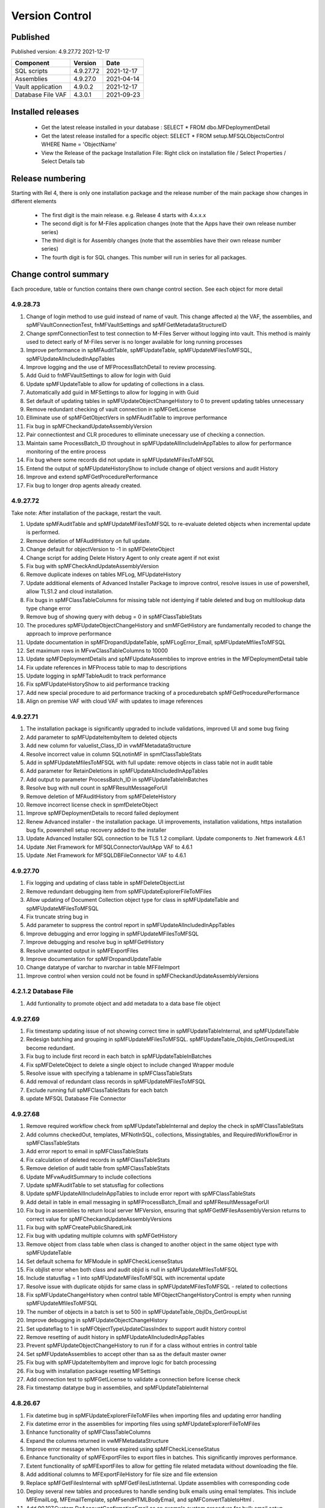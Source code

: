 

Version Control
===============

Published
---------

Published version: 4.9.27.72 2021-12-17

================= ========== ==========
Component         Version    Date
================= ========== ==========
SQL scripts       4.9.27.72  2021-12-17
Assemblies        4.9.27.0   2021-04-14
Vault application 4.9.0.2    2021-12-17
Database File VAF 4.3.0.1    2021-09-23
================= ========== ==========

Installed releases
------------------

  - Get the latest release installed in your database : SELECT * FROM dbo.MFDeploymentDetail
  - Get the latest release installed for a specific object:  SELECT * FROM setup.MFSQLObjectsControl WHERE Name = 'ObjectName'
  - View the Release of the package Installation File:  Right click on installation file / Select Properties / Select Details tab

Release numbering
-----------------

Starting with Rel 4, there is only one installation package and the release number of the main package show changes in different elements

  - The first digit is the main release.  e.g. Release 4 starts with 4.x.x.x
  - The second digit is for M-Files application changes (note that the Apps have their own release number series)
  - The third digit is for Assembly changes (note that the assemblies have their own release number series)
  - The fourth digit is for SQL changes.  This number will run in series for all packages.

Change control summary
----------------------------------------------

Each procedure, table or function contains there own change control section. See each object for more detail

4.9.28.73
~~~~~~~~~

#. Change of login method to use guid instead of name of vault. This change affected a) the VAF, the assemblies, and spMFVaultConnectionTest, fnMFVaultSettings and spMFGetMetadataStructureID
#. Change spmfConnectionTest to test connection to M-Files Server without logging into vault. This method is mainly used to detect early of M-Files server is no longer available for long running processes
#. Improve performance in spMFAuditTable, spMFUpdateTable, spMFUpdateMFilesToMFSQL, spMFUpdateAllncludedInAppTables
#. Improve logging and the use of MFProcessBatchDetail to review processing.
#. Add Guid to fnMFVaultSettings to allow for login with Guid
#. Update spMFUpdateTable to allow for updating of collections in a class.
#. Automatically add guid in MFSettings to allow for logging in with Guid
#. Set default of updating tables in spMFUpdateObjectChangeHistory to 0 to prevent updating tables unnecessary
#. Remove redundant checking of vault connection in spMFGetLicense
#. Elliminate use of spMFGetObjectVers in spMFAuditTable to improve performance
#. Fix bug in spMFCheckandUpdateAssemblyVersion
#. Pair connectiontest and CLR procedures to elliminate unecessary use of checking a connection.
#. Maintain same ProcessBatch_ID throughout in spMFUpdateAllIncludeInAppTables to allow for performance monitoring of the entire process
#. Fix bug where some records did not update in spMFUpdateMFilesToMFSQL
#. Entend the output of spMFUpdateHistoryShow to include change of object versions and audit History
#. Improve and extend spMFGetProcedurePerformance
#. Fix bug to longer drop agents already created.

4.9.27.72
~~~~~~~~~

Take note:
After installation of the package, restart the vault.

#. Update spMFAuditTable and spMFUpdateMFilesToMFSQL to re-evaluate deleted objects when incremental update is performed.
#. Remove deletion of MFAuditHistory on full update.
#. Change default for objectVersion to -1 in spMFDeleteObject
#. Change script for adding Delete History Agent to only create agent if not exist
#. Fix bug with spMFCheckAndUpdateAssemblyVersion
#. Remove duplicate indexes on tables MFLog, MFUpdateHistory
#. Update additional elements of Advanced Installer Package to improve control, resolve issues in use of powershell, allow TLS1.2 and cloud installation.
#. Fix bugs in spMFClassTableColumns for missing table not identying if table deleted and bug on multilookup data type change error
#. Remove bug of showing query with debug = 0 in spMFClassTableStats
#. The procedures spMFUpdateObjectChangeHistory and smMFGetHistory are fundamentally recoded to change the approach to improve performance
#. Update documentation in spMFDropandUpdateTable, spMFLogError_Email, spMFUpdateMfilesToMFSQL
#. Set maximum rows in MFvwClassTableColumns to 10000
#. Update spMFDeploymentDetails and spMFUpdateAssemblies to improve entries in the MFDeploymentDetail table
#. Fix update references in MFProcess table to map to descriptions
#. Update logging in spMFTableAudit to track performance
#. Fix spMFUpdateHistoryShow to aid performance tracking
#. Add new special procedure to aid performance tracking of a procedurebatch spMFGetProcedurePerformance
#. Align on premise VAF with cloud VAF with updates to image references

4.9.27.71
~~~~~~~~~

#. The installation package is significantly upgraded to include validations, improved UI and some bug fixing
#. Add parameter to spMFUpdateItembyItem to deleted objects
#. Add new column for valuelist_Class_ID in vwMFMetadataStructure
#. Resolve incorrect value in column SQLnotinMF in spmfClassTableStats
#. Add in spMFUpdateMfilesToMFSQL with full update: remove objects in class table not in audit table
#. Add parameter for RetainDeletions in spMFUpdateAllncludedInAppTables
#. Add output to parameter ProcessBatch_ID in spMFUpdateTableInBatches
#. Resolve bug with null count in spMFResultMessageForUI
#. Remove deletion of MFAuditHistory from spMFDeleteHistory
#. Remove incorrect license check in spmfDeleteObject
#. Improve spMFDeploymentDetails to record failed deployment
#. Renew Advanced installer - the installation package. UI improvements, installation validations, https installation bug fix, powershell setup recovery added to the installer
#. Update Advanced Installer SQL connection to be TLS 1.2 compliant. Update components to .Net framework 4.6.1
#. Update .Net Framework for MFSQLConnectorVaultApp VAF to 4.6.1
#. Update .Net Framework for MFSQLDBFileConnector VAF to 4.6.1

4.9.27.70
~~~~~~~~~

#. Fix logging and updating of class table in spMFDeleteObjectList
#. Remove redundant debugging item from spMFUpdateExplorerFileToMFiles
#. Allow updating of Document Collection object type for class in spMFUpdateTable and spMFUpdateMFilesToMFSQL
#. Fix truncate string bug in
#. Add parameter to suppress the control report in spMFUpdateAllncludedInAppTables
#. Improve debugging and error logging in spMFUpdateMFilesToMFSQL
#. Improve debugging and resolve bug in spMFGetHistory
#. Resolve unwanted output in spMFExportFiles
#. Improve documentation for spMFDropandUpdateTable
#. Change datatype of varchar to nvarchar in table  MFFileImport
#. Improve control when version could not be found in spMFCheckandUpdateAssemblyVersions

4.2.1.2 Database File
~~~~~~~~~~~~~~~~~~~~~

#. Add funtionality to promote object and add metadata to a data base file object

4.9.27.69
~~~~~~~~~

#. Fix timestamp updating issue of not showing correct time in spMFUpdateTableInternal, and spMFUpdateTable
#. Redesign batching and grouping in spMFUpdateMFilesToMFSQL. spMFUpdateTable_ObjIds_GetGroupedList become redundant.
#. Fix bug to include first record in each batch in spMFUpdateTableInBatches
#. Fix spMFDeleteObject to delete a single object to include changed Wrapper module
#. Resolve issue with specifying a tablename in spMFClassTableStats
#. Add removal of redundant class records in spMFUpdateMFilesToMFSQL
#. Exclude running full spMFClassTableStats for each batch
#. update MFSQL Database File Connector

4.9.27.68
~~~~~~~~~

#. Remove required workflow check from spMFUpdateTableInternal and deploy the check in spMFClassTableStats
#. Add columns checkedOut, templates, MFNotInSQL, collections, Missingtables, and RequiredWorkflowError in spMFClassTableStats
#. Add error report to email in spMFClassTableStats
#. Fix calculation of deleted records in spMFClassTableStats
#. Remove deletion of audit table from spMFClassTableStats
#. Update MFvwAuditSummary to include collections
#. Update spMFAuditTable to set statusflag for collections
#. Update spMFUpdateAllIncludeInAppTables to include error report with spMFClassTableStats
#. Add detail in table in email messaging in spMFProcessBatch_Email and spMFResultMessageForUI
#. Fix bug in assemblies to return local server MFVersion, ensuring that spMFGetMFilesAssemblyVersion returns to correct value for spMFCheckandUpdateAssemblyVersions
#. Fix bug with spMFCreatePublicSharedLink
#. Fix bug with updating multiple columns with spMFGetHistory
#. Remove object from class table when class is changed to another object in the same object type with spMFUpdateTable
#. Set default schema for MFModule in spMFCheckLicenseStatus
#. Fix objlist error when both class and audit objid is null in spMFUpdateMfilesToMFSQL
#. Include statusflag = 1 into spMFUpdateMFilesToMFSQL with incremental update
#. Resolve issue with duplicate objids for same class in spMFUpdateMFilesToMFSQL - related to collections
#. Fix  spMFUpdateChangeHistory when control table MFObjectChangeHistoryControl is empty when running spMFUpdateMfilesToMFSQL
#. The number of objects in a batch is set to 500 in spMFUpdateTable_ObjIDs_GetGroupList
#. Improve debugging in spMFUpdateObjectChangeHistory
#. Set updateflag to 1 in spMFObjectTypeUpdateClassIndex to support audit history control
#. Remove resetting of audit history in spMFUpdateAllncludedInAppTables
#. Prevent spMFUpdateObjectChangeHistory to run if for a class without entries in control table
#. Set spMFUpdateAssemblies to accept other than sa as the default master owner
#. Fix bug with spMFUpdateItembyItem and improve logic for batch processing
#. Fix bug with installation package resetting MFSettings
#. Add connection test to spMFGetLicense to validate a connection before license check
#. Fix timestamp datatype bug in assemblies,  and spMFUpdateTableInternal

4.8.26.67
~~~~~~~~~

#. Fix datetime bug in spMFUpdateExplorerFileToMFiles when importing files and updating error handling
#. Fix datetime error in the assemblies for importing files using spMFUpdateExplorerFileToMFiles
#. Enhance functionality of spMFClassTableColumns
#. Expand the columns returned in vwMFMetadataStructure
#. Improve error message when license expired using spMFCheckLicenseStatus
#. Enhance functionality of spMFExportFiles to export files in batches. This significantly improves performance.
#. Extent functionality of spMFExportFiles to allow for getting file related metadata without downloading the file.
#. Add additional columns to MFExportFileHistory for file size and file extension
#. Replace spMFGetFilesInternal with spMFGetFilesListInternal. Update assemblies with corresponding code
#. Deploy several new tables and procedures to handle sending bulk emails using email templates. This include MFEmailLog, MFEmailTemplate, spMFsendHTMLBodyEmail, and spMFConvertTabletoHtml .
#. Add 90.107.Custom.DoAccountConfirmationEmail as an example custom procedure for bulk email setup
#. spMFUpdateMFilesToMFSQL Include override to recheck any class objects not in Audit
#. spMFRemoveAdditionalProperties replaces the previous procedure to update ad hoc properties
#. By default add class property 100 in the MFClassProperty Table with spMFInsertClassProperty
#. Set default schema for class tables in spMFCreateTable to dbo
#. Fix bug with checking module 2 license in spMFGetLicense
#. Provide for using different profiles for different email templates, updating spMFValidateEmailProfile
#. Fix bug in spMFUpdateTable on insert new object into audithistory
#. Remove duplicate routine for creating MFUserMessages




4.8.25.66
~~~~~~~~~

#. spMFUpdateTable is extended to include support for changing of a class.  The record will be updated and the new class table will automatically be refreshed for the object.
#. spMFUpdateTableInternal Fix datetime formatting on updating class table
#. spMFCreateTable fix bug on setting of objid value. unique index on non null values only.
#. spMFUpdateTable improve messaging when partial failure of update
#. MFSettings and MFVaultSettings fix incorrect setting of password when installing a new database
#. asseblies was updated for improvements on the status reports when using object delete
#. spMFDeleteObject, spMFDeleteObjectList, spMFDeleteObjectVersionList update to improve status and bug with destroy
#. spMFGetLicense is a new helper procedure for spMFCheckLicenseStatus
#. spMFCheckLicenseStatus updated for efficiency and improved error trapping
#. spMFClassTableStats has new switches to improve usability and efficiency
#. spMFClassTableCoumns has new swithces to improve usability and efficiency
#. Vault application: MFSQLConnectorVaultApp is changed for the Web API connection

4.8.24.65
~~~~~~~~~

#. spMFDeleteObjectList is redesigned to move away from single object deletions to multiple object deletions to improve performance and the number of M-Files logins
#. spMFDeleteObjectVersionList is introduced to allow for bulk deletions of selected object versions
#. Assemblies is updated to include additional methods for deletions in bulk
#. spMFGetHistory and MFObjectChangeHistory is modified to support spmfDeleteObjectVersionList
#. spMFCheckandUpdateAssemblyVersions is improved with more robust error checking
#. spMFGetMFilesAssemblyVersion is improved with additional error management
#. spMFUpdateAssemblies is improved with additional comments when executed manually
#. Updates to the M-Files Web App to implement setting of encryption key for the cloud
#. spMFUpdatetableInternal to set datetime conversion to ANSII (method 102)
#. spMFDropandUpdateTable to fix updating of changes to lookup columns
#. spMFupdatetable to fix bug with localisation of class_id
#. spMFUpdateTable to change column name 'Value' to avoid conflict with a similar property name
#. spMFCheckLicenseStatus to change the datatype of license date to date
#. spMFUpdateTableInBatches to set updatetable objids to include unmatched versions; fix batch size calculation and fix null count for set operation
#. spMFTableAuditInBatches is removed. The functionality is incorporated in spmfTableAudit
#. remove setting objid as a unique index
#. spMFUpdateMfilestoMFSQL to fix bug with update full set
#. spMFclassTableColumns to set single lookup column to error when not int


Version 4.8.21.61 to 4.8.23.64
~~~~~~~~~~~~~~~~~~~~~~~~~~~~~~~
#. Significant changes in assemblies and multiple procedures to update MFSQL Connector to allign with Microsoft security advisory: If any of the updates related to the VCE-2020-1147 : .NET Framework, SharePoint Server, and Visual Studio Remote Code Execution Vulnerability advisory have been applied to the SQL Server, your M-Files to SQL updates will stop working until you have upgraded to the new version.
#. Replace Deleted bit column with Property 27 DataTime datatype.  Adjust multiple procedures where this change have an impact
#. Add RetainDeletions option on spMFUpdateMFilesToMFSQL, spmfUpdateAllIncludedInAppTables and spmfUpdateTableInBatches
#. Resolve bug with deleted objects in assembly
#. Remove procedure spMFGetDeletedObjects
#. Replace random default max objid default with getting count of object versions in spMFUpdateMFilesToMFSQL

Version 4.7.19.59 to 4.7.20.60
~~~~~~~~~~~~~~~~~~~~~~~~~~~~~~
#. Update naming of constraints on tables
#. spMFUpdateMFilesToMFSQL - set maximum objids default to 200000
#. spMFDeleteObject - update documentation for object version deletions
#. spMFCreateTable - add index to Update_ID to improve performance
#. spMFUpdateTable - fix bug for setting last modified user
#. spMFUpdateTable - Revome xml_document when transaction failed
#. spMFGetMFilesAssemblyVersion - fix logic and update MFVersion
#. spMFConnectionTest - add new procedure to perform simple vault connection test
#. spMFUpdateAllIncludeInAppTables - add exit if unable to connect to vault
#. spMFUpdateTableInternal - fix bug with localisation error on workflow
#. spMFCheckLicenseStatus - set module to 1 when null or 0
#. spMFImportBlobFilestoMFiles - rewrite import of blob functionality
#. spMFUpdateExplorerFileToMFiles - remove eroneous debugging
#. spMFExportFiles - fix bug with updating file_id into MFExportFileHistory
#. MFilesEvents - fix bug on updating indexes
#. MFvwMetadataStructure - improve view for not showing document objecttype in error
#. MFilesWrapper assembly - improve error messages
#. MFilesWrapper assembly - add new method for vault connection test
#. MFilesWrapper assembly - remove ability to modify last modified date
#. General update of procedure documentation


Versions 4.4.14.56 to 4.7.18.58
~~~~~~~~~~~~~~~~~~~~~~~~~~~~~~~
#. spMFUpdateObjectChangeHistory - improve Object change history processing
#. spMFupdateMFilesToMFSQL - bug fixes and improvements
#. spMFUpdateAllIncludeInAppTables - improvements for Object change updates
#. spMFClassTableStats - resolve bug
#. spMFUpdateMFilesToMFSQL - add optional running of spMFUpdateChangeHistory
#. MFSettings - add new setting for indexes
#. spMFCreateTable - add optional create of indexes
#. add indexes to tables, including class tables to improve performance
#. resolve finish localisation bugs
#. spMFSynchronizeFilestoMFiles - improve synchronization of files
#. fnMFExcelObjectHyperlink - add new function for excel based hyperlinks
#. spMFImportBlobFilesToMFiles - improve importing of Blobs, include assembly changes
#. spMFUpdateTable_ObjIDs_GetGroupList - resolve issue with #objidlist not exist
#. spMFSynchronizeProperties - resolve bug with synchronisation
#. spMFUpdateMfilesToMFSQL - Set max objects
#. Reset naming of constraints on standard tables
#. MFSQLConnectorVaultApp - improve high volume context menu action updates
#. MFSQLConnectorVaultApp - add Web Services to as alternative to ODBC connection
#. MFSQLConnectorVaultApp - improve error reporting
#. Update documentation on various procedures, tables and functions
#. Assemblies - improve error and debug messaging
#. spMFTableAudit - improvements and bug fixes
#. spMFsettingsForDBUpdate - improve messaging

Versions 4.4.13.54, 4.4.14.55
~~~~~~~~~~~~~~~~~~~~~~~~~~~~~
#. Allow for comments to be included as a column in class table - Assembly change
#. Localisation of date and time for Finish Language
#. Bug fixing for adding comments
#. Update example for working with comments
#. Bug fixing for localisation in spmfTableAudit
#. Bug fixing for spMFGetHistory
#. Improve spmfUpdateAssemblies to allow for different M-Files Versions
#. Bug fix in spmfClassTableColumns to fix multilookup column change errors
#. Bug fix when non standard mail profile is being used
#. Bug fix spMFTableAudit delete of redundant records
#. Add MFUserMessagesEnabled to spMFSettingsForDBUpdate
#. Add MFContextMenuQueue table
#. Add trigger MFContextMenuQueue_UpdateQueue to trigger spMFUpdateContectMenuQueue
#. Add procedure spMFUpdateContectMenuQueue to re-process outstanding context menu items
#. Add logtype *END* to trigger MFProcessBatch_UserMessage to insert messages from spMFUpdateTable
#. Update spMFUpdateTableInternal and spMFUpdateTable to allow for *_id* in as part of the name of a property

Versions 4.4.12.52, 4.4.13.53
~~~~~~~~~~~~~~~~~~~~~~~~~~~~~
#. Allow *ID* or *space ID* at the end of a property name - previously not allowed
#. Allow specifying MFilesVersion as a parameter in spMFUpdateAssemblies
#. Extend functionality of licence check to include notification on expiry and limit checks to once a day
#. Explicity log out of M-Files on license check and connection test to reduce concurrent sessions
#. Set ContextMenu group as default for permissions in context menu functionality
#. Allow for custom class list when using spMFCreateAllMFTables
#. New function to control Text to Date conversions to allow for Mexico localisation
#. Suppress stats to show detail when using spMFUpdateMFilesToSQL
#. Improve error trapping and logging
#. Remove deleted objects from MFAuditHistory
#. Add functionality to destroy specific version of an object

Version 4.3.9.49 - 4.4.11.51
~~~~~~~~~~~~~~~~~~~~~~~~~~~~
#. Add functionality to get all deleted objects in and object type from M-Files
#. Upgrade to latest release of VAF framework
#. Improve large scale updates
#. Improve automatic updating of MFVersion on upgrading of M-Files
#. Improve error trapping and logging

Version 4.3.8.48
~~~~~~~~~~~~~~~~~~~~~~~~~~~~~~
#. Added new CLR to get details of a specfic unmanaged object
#. Added new procedure to Syncronise unmanaged object
#. Add procedures to validate and update assemblies automatically when MFiles Version changed on the SQL Server
#. Check validity of MFVersion when connection test is performed and auto fix if not valid
#. Add column to table FileObjedID
#. Update procedure to update file object Id
#. update changes to workflow state names to all related class table records
#. Add capability to import files from explorer using SQL procedure
#. Check if valuelist name exists or is duplicate
#. Fix bug for spMFDropandUpdateTable parameter
#. New functionality to be able to update object versions in large tables in batches
#. Add error checking for text columns that have incorrect size in spMFClassTableColumns
#. add validation that tables exists in spMFTableAudit. Add controls for large tables
#. Fix updating of object type if object type is Document Collection in spMFTableAudit
#. Switch to spMFTableAuditInBatches when table size have more 100 000 records in spMFUpdateMFilesToMFSQL
#. Add Import Error column in MFFileImport table
#. Add RealObjectType as a column in MFvwMetadataStructure
#. Add ability to process result in subsequent procedure for spMFSearchObject
#. Include connection string for context menu functionality in named value storage

